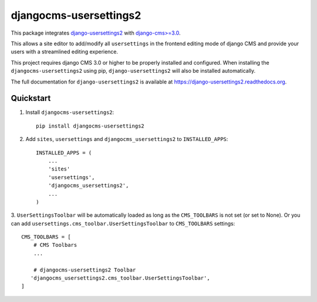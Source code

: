 =============================
djangocms-usersettings2
=============================

.. image:: http://img.shields.io/travis/mishbahr/djangocms-usersettings2.svg?style=flat-square
    :target: https://travis-ci.org/mishbahr/djangocms-usersettings2/

.. image:: http://img.shields.io/pypi/v/djangocms-usersettings2.svg?style=flat-square
    :target: https://pypi.python.org/pypi/djangocms-usersettings2/
    :alt: Latest Version

.. image:: http://img.shields.io/pypi/dm/djangocms-usersettings2.svg?style=flat-square
    :target: https://pypi.python.org/pypi/djangocms-usersettings2/
    :alt: Downloads

.. image:: http://img.shields.io/pypi/l/djangocms-usersettings2.svg?style=flat-square
    :target: https://pypi.python.org/pypi/djangocms-usersettings2/
    :alt: License

.. image:: http://img.shields.io/coveralls/mishbahr/djangocms-usersettings2.svg?style=flat-square
  :target: https://coveralls.io/r/mishbahr/djangocms-usersettings2?branch=master


This package integrates `django-usersettings2 <https://github.com/mishbahr/django-usersettings2>`_ with `django-cms>=3.0 <https://github.com/divio/django-cms/>`_.

This allows a site editor to add/modify all ``usersettings`` in the frontend editing mode of django CMS
and provide your users with a streamlined editing experience.

This project requires django CMS 3.0 or higher to be properly installed and configured. When
installing the ``djangocms-usersettings2`` using pip, ``django-usersettings2`` will also be installed automatically.

The full documentation for ``django-usersettings2`` is available at https://django-usersettings2.readthedocs.org.

Quickstart
----------

1. Install ``djangocms-usersettings2``::

    pip install djangocms-usersettings2


2. Add ``sites``, ``usersettings`` and ``djangocms_usersettings2`` to ``INSTALLED_APPS``::

    INSTALLED_APPS = (
        ...
        'sites'
        'usersettings',
        'djangocms_usersettings2',
        ...
    )

3. ``UserSettingsToolbar`` will be automatically loaded as long as the ``CMS_TOOLBARS`` is not set (or set to None).
Or you can add ``usersettings.cms_toolbar.UserSettingsToolbar`` to ``CMS_TOOLBARS`` settings::

    CMS_TOOLBARS = [
        # CMS Toolbars
        ...

        # djangocms-usersettings2 Toolbar
       'djangocms_usersettings2.cms_toolbar.UserSettingsToolbar',
    ]

